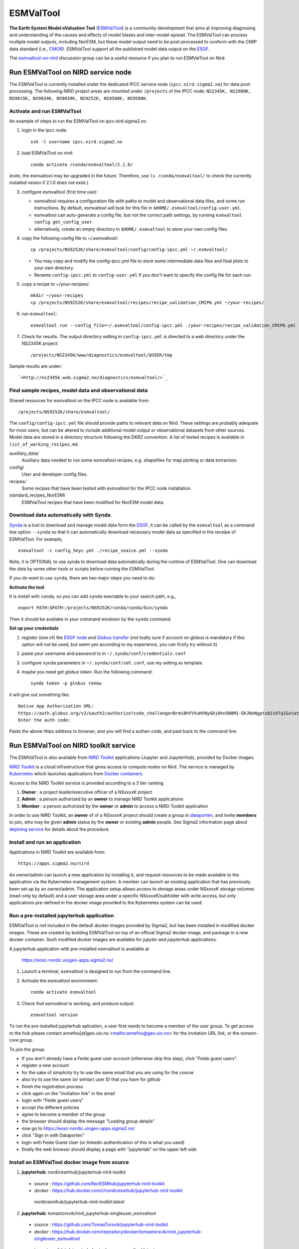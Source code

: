 .. _esmvaltool:

**********
ESMValTool
**********

**The Earth System Model eValuation Tool** (`ESMValTool <https://esmvaltool.readthedocs.io>`_) is a community-development that aims at improving diagnosing and understanding of the causes and effects of model biases and inter-model spread. The ESMValTool can process multiple model outputs, including NorESM, but these model output need to be post-processed to conform with the CMIP data standard (i.e., `CMOR <https://cmor.llnl.gov>`_). ESMValTool support all the published model data output on the `ESGF <https://esgf-data.dkrz.de>`_. 

The `esmvaltool-on-nird <https://github.com/orgs/NorESMhub/teams/esmvaltool-on-nird>`_ discussion group can be a useful resource if you plan to run ESMValTool on Nird.


Run ESMValTool on NIRD service node
===================================

The ESMValTool is currently installed under the dedicated IPCC service node (``ipcc.nird.sigma2.no``) for data post-processing. The following NIRD project areas are mounted under ``/projects`` of the IPCC node: ``NS2345K, NS2980K, NS9015K, NS9034K, NS9039K, NS9252K, NS9560K, NS9588K``.

Activate and run ESMValTool
---------------------------

An example of steps to run the ESMValTool on ipcc.nird.sigma2.no

1. login in the ipcc node: ::

    ssh -l username ipcc.nird.sigma2.no

2. load ESMValTool on nird: ::

    conda activate /conda/esmvaltool/2.1.0/

(note, the esmvaltool may be upgraded in the future. Therefore, use ``ls /conda/esmvaltool/`` to check the currently installed vesion if 2.1.0 does not exist.)

3. configure esmvaltool (first time use):

   - esmvaltool requires a configuration file with paths to model and observational data files, and some run instructions. By default, esmvaltool will look for this file in ``$HOME/.esmvaltool/config-user.yml``.
   - esmvaltool can auto-generate a config file, but not the correct path settings, by running ``esmvaltool config get_config_user``.
   - alternatively, create an empty directory in ``$HOME/.esmvaltool`` to store your own config files.

4. copy the following config file to ~/.esmvaltool/: ::

    cp /projects/NS9252K/share/esmvaltool/config/config-ipcc.yml ~/.esmvaltool/
    
   - You may copy and modify the config-ipcc.yml file to store some intermediate data files and final plots to your own directory.
   - Rename ``config-ipcc.yml`` to ``config-user.yml`` if you don't want to specify the config file for each run.
 
5. copy a recipe to ~/your-recipes/: ::

    mkdir ~/your-recipes
    cp /projects/NS9252K/share/esmvaltool/recipes/recipe_validation_CMIP6.yml ~/your-recipes/
    
6. run ``esmvaltool``: ::

    esmvaltool run --config_file=~/.esmvaltool/config-ipcc.yml ./your-recipes/recipe_validation_CMIP6.yml

7. Check for results. The output directory setting in ``config-ipcc.yml`` is directed to a web directory under the NS2345K project::

    /projects/NS2345K/www/diagnostics/esmvaltool/$USER/tmp

Sample results are under: ::

    `<http://ns2345k.web.sigma2.no/diagnostics/esmvaltool/>`_


Find sample recipes, model data and observational data
------------------------------------------------------

Shared resources for esmvaltool on the IPCC node is available from::

    /projects/NS9252K/share/esmvaltool/

The ``config/config-ipcc.yml`` file should provide paths to relevant data on Nird. These settings are probably adequate for most users, but can be altered to include additional model output or observational datasets from other sources. Model data are stored in a directory structure following the DKRZ convention. A list of tested recipes is available in ``list_of_working_recipes.md``.

auxiliary_data/
  Auxiliary data needed to run some esmvaltool recipes, e.g. shapefiles for map plotting or data extraction.

config/
  User and developer config files.

recipes/
  Some recipes that have been tested with esmvaltool for the IPCC node installation.

standard_recipes_NorESM/
  ESMValTool recipes that have been modified for NorESM model data.


Download data automatically with Synda
--------------------------------------

`Synda <https://esmvaltool.readthedocs.io/en/latest/quickstart/running.html?highlight=synda#running>`_ is a tool to download and manage model data form the `ESGF <https://esgf-data.dkrz.de>`_, it can be called by the ``esmvaltool`` as a command line option ``--synda`` so that it can automatically download necessary model data as specified in the receipe of ESMValTool. For example, ::

   esmvaltool -c config_heyc.yml ./recipe_seaice.yml --synda

Note, it is OPTIONAL to use synda to download data automatically during the runtime of ESMValTool. One can download the data by some other tools or scripts before running the ESMValTool.

If you do want to use ``synda``, there are two major steps you need to do:

**Activate the tool**

It is install with ``conda``, so you can add ``synda`` exectable to your search path, e.g., ::

  export PATH:$PATH:/projects/NS9252K/conda/synda/bin/synda

Then it should be availabe in your command windown by the ``synda`` command.

**Set up your credentials**

1. register (one of) the `ESGF node <https://esgf-data.dkrz.de/projects/esgf-dkrz/>`_ and `Globus transfer <https://www.globus.org>`_ (not toally sure if account on globus is mandatory if this option will not be used, but seem yes according to my experience, you can firstly try without it)

2. paste your username and password to in ``~/.synda/conf/credentials.conf``

3. configure ``synda`` parameters in ``~/.synda/conf/sdt.conf``, use my setting as template.

4. maybe you need get `globus token`. Run the following command: ::

    synda token -p globus renew

it will give out something like: ::

  Native App Authorization URL:
  https://auth.globus.org/v2/oauth2/authorize?code_challenge=BrmiBhFVVuHVNyGDj6hn5N8M1-EKJNnNgptobIsbTqI&state=_default&redirect_uri=https%3A%2F%2Fauth.globus.org%2Fv2%2Fweb%2Fauth-code&response_type=code&client_id=83ec00c1-e67a-4356-9f1f-f7e31177e31a&scope=openid+email+profile+urn%3Aglobus%3Aauth%3Ascope%3Atransfer.api.globus.org%3Aall&code_challenge_method=S256&access_type=offline
  Enter the auth code:

Paste the above https address to browser, and you will find a authen code, and past back to the command line.
 

Run ESMValTool on NIRD toolkit service
======================================

The ESMValTool is also available from `NIRD Toolkit <https://apps.sigma2.no>`_ applications (Jupyter and JupyterHub), provided by Docker images.

`NIRD Toolkit <https://www.sigma2.no/nird-toolkit>`_ is a cloud infrastructure that gives access to compute nodes on Nird. The service is managed by `Kubernetes <https://kubernetes.io/docs/concepts/overview/what-is-kubernetes/>`_ which launches applications from `Docker containers <https://docs.docker.com/get-started/overview/>`_.

Access to the NIRD Toolkit service is provided according to a 3 tier ranking

1. **Owner** : a project leader/executive officer of a NSxxxxK project

2. **Admin** : a person authorized by an **owner** to manage NIRD Toolkit applications

3. **Member** : a person authorized by the **owner** or **admin** to access a NIRD Toolkit application

In order to use NIRD Toolkit, an **owner** of of a NSxxxxK project should create a group in `dataporten <https://minside.dataporten.no/#userinfo>`_, and invite **members** to join, who may be given **admin** status by the **owner** or existing **admin** people. See Sigma2 information page about `deploing service <https://www.sigma2.no/get-ready-deploy-service-through-nird-toolkit>`_ for details about the procedure.

Install and run an application
------------------------------

Applications in NIRD Toolkit are available from::

    https://apps.sigma2.no/nird

An owner/admin can launch a new application by installing it, and request resources to be made available to the application via the Kybernetes management system. A member can launch an existing application that has previously been set up by an owner/admin. The application setup allows access to storage areas under NSxxxxK storage volumes (read-only by default) and a user storage area under a specific NSxxxxK/subfolder with write access, but only applications pre-defined in the docker image provided to the Kybernetes system can be used.

Run a pre-installed jupyterhub application
------------------------------------------

ESMValTool is not included in the default docker images provided by Sigma2, but has been installed in modified docker images. These are created by building ESMValTool on top of an official Sigma2 docker image, and package in a new docker container. Such modified docker images are available for `jupyter` and `jupyterhub` applications.

A jupyterhub application with pre-installed esmvaltool is available at

    https://eosc-nordic.uiogeo-apps.sigma2.no/

1. Launch a terminal, esmvaltool is designed to run from the command line. 

2. Activate the esmvaltool environment::

    conda activate esmvaltool

3. Check that esmvaltool is working, and produce output::

    esmvaltool version


To run the pre-installed jupyterhub aplication, a user first needs to become a member of the user group. To get access to the hub please contact annefou[at]geo.uio.no <mailto:annefou@geo.uio.no> for the invitation URL link, or the noresm-core group.


To join the group.

- If you don't already have a Feide guest user account (otherwise skip this step), click "Feide guest users".
- register a new account
- for the sake of simplicity try to use the same email that you are using for the course
- also try to use the same (or similar) user ID that you have for github
- finish the registration process
- click again on the "invitation link" in the email
- login with "Feide guest users"
- accept the different policies
- agree to become a member of the group
- the browser should display the message "Loading group details"
- now go to https://eosc-nordic.uiogeo-apps.sigma2.no/
- click "Sign in with Dataporten"
- login with Feide Guest User (or linkedin authentication of this is what you used)
- finally the web browser should display a page with "jupyterlab" on the upper left side


Install an ESMValTool docker image from source
----------------------------------------------

1. **jupyterhub:** nordicesmhub/jupyterhub-nird-toolkit
  - *source* : https://github.com/NorESMhub/jupyterhub-nird-toolkit
  - *docker* : https://hub.docker.com/r/nordicesmhub/jupyterhub-nird-toolkit ::

   nordicesmhub/jupyterhub-nird-toolkit:latest

2. **jupyterhub:** tomastorsvik/nird_jupyterhub-singleuser_esmvaltool
  - *source* : https://github.com/TomasTorsvik/jupyterhub-nird-toolkit
  - *docker* : https://hub.docker.com/repository/docker/tomastorsvik/nird_jupyterhub-singleuser_esmvaltool ::

   tomastorsvik/nird_jupyterhub-singleuser_esmvaltool:latest

3. **jupyter:** tomastorsvik/nird_jupyter-spark_esmvaltool
  - *source* : https://github.com/TomasTorsvik/jupyter-spark-nird-toolkit
  - *docker* : https://hub.docker.com/repository/docker/tomastorsvik/nird_jupyter-spark_esmvaltool ::

     tomastorsvik/nird_jupyter-spark_esmvaltool:latest


To install the docker image you need access to the Nird Toolkit service through a project, and install a new instance of e.g. "jupyter". On the installation page you select whatever standard settings you like (application name, projectspace, persistent storage, machine type), and then select "Show advances configuration..." and replace the standard dockerimage with: ::

    tomastorsvik/nird_jupyter-spark_esmvaltool:latest

One can activate the "JupyterLab" option in the configuration (but it is may not necessary to do so to run ESMValTool). To test if the image is installed correctly (provided the jupyter notebook environment builds without errors) you can open a terminal in the environment and type ``esmvaltool -h``, which should give you the help page for the tool in the terminal window.

As the development of ESMValTool and the updating of the NIRD Toolkit base system are not syncronous, there may sometimes be conflits in the package dependencies of what ESMValTool wants and what NIRD Toolkit provides. Hence, it is sometimes necessary to build ``esmvaltool`` in a separate ``conda`` environment (not "base"). If ``esmvaltool -h`` fails to give the expected output, check if there exist any alternative environments by doing ::

  conda env --list

If you find an ``esmvaltool`` environment, this can be activated by ::

  source activate esmvaltool

At the time of writing (10 June 2020), the preferred activation method ``conda activate esmvaltool`` is not recognized inside a NIRD Toolkit application.
